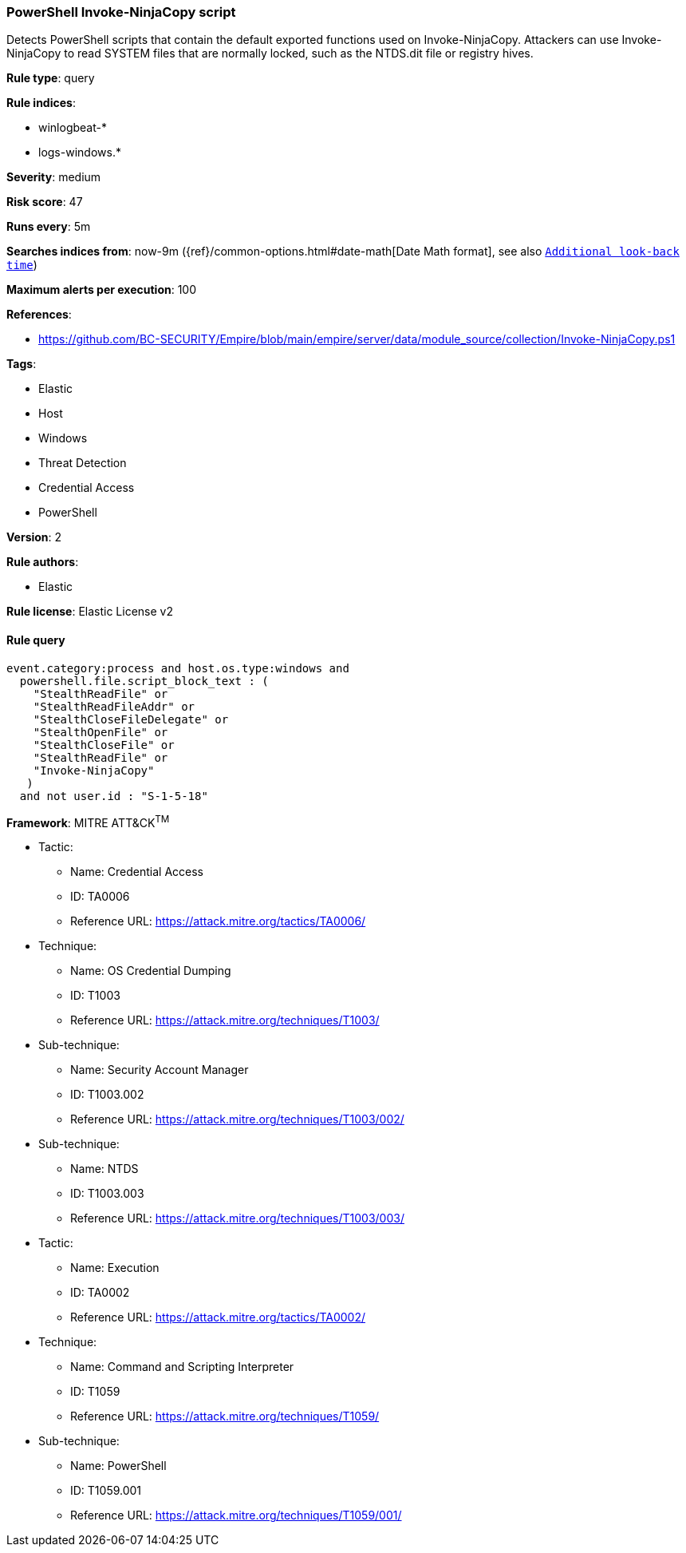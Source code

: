 [[prebuilt-rule-8-6-2-powershell-invoke-ninjacopy-script]]
=== PowerShell Invoke-NinjaCopy script

Detects PowerShell scripts that contain the default exported functions used on Invoke-NinjaCopy. Attackers can use Invoke-NinjaCopy to read SYSTEM files that are normally locked, such as the NTDS.dit file or registry hives.

*Rule type*: query

*Rule indices*: 

* winlogbeat-*
* logs-windows.*

*Severity*: medium

*Risk score*: 47

*Runs every*: 5m

*Searches indices from*: now-9m ({ref}/common-options.html#date-math[Date Math format], see also <<rule-schedule, `Additional look-back time`>>)

*Maximum alerts per execution*: 100

*References*: 

* https://github.com/BC-SECURITY/Empire/blob/main/empire/server/data/module_source/collection/Invoke-NinjaCopy.ps1

*Tags*: 

* Elastic
* Host
* Windows
* Threat Detection
* Credential Access
* PowerShell

*Version*: 2

*Rule authors*: 

* Elastic

*Rule license*: Elastic License v2


==== Rule query


[source, js]
----------------------------------
event.category:process and host.os.type:windows and
  powershell.file.script_block_text : (
    "StealthReadFile" or
    "StealthReadFileAddr" or
    "StealthCloseFileDelegate" or
    "StealthOpenFile" or
    "StealthCloseFile" or
    "StealthReadFile" or
    "Invoke-NinjaCopy"
   )
  and not user.id : "S-1-5-18"

----------------------------------

*Framework*: MITRE ATT&CK^TM^

* Tactic:
** Name: Credential Access
** ID: TA0006
** Reference URL: https://attack.mitre.org/tactics/TA0006/
* Technique:
** Name: OS Credential Dumping
** ID: T1003
** Reference URL: https://attack.mitre.org/techniques/T1003/
* Sub-technique:
** Name: Security Account Manager
** ID: T1003.002
** Reference URL: https://attack.mitre.org/techniques/T1003/002/
* Sub-technique:
** Name: NTDS
** ID: T1003.003
** Reference URL: https://attack.mitre.org/techniques/T1003/003/
* Tactic:
** Name: Execution
** ID: TA0002
** Reference URL: https://attack.mitre.org/tactics/TA0002/
* Technique:
** Name: Command and Scripting Interpreter
** ID: T1059
** Reference URL: https://attack.mitre.org/techniques/T1059/
* Sub-technique:
** Name: PowerShell
** ID: T1059.001
** Reference URL: https://attack.mitre.org/techniques/T1059/001/
